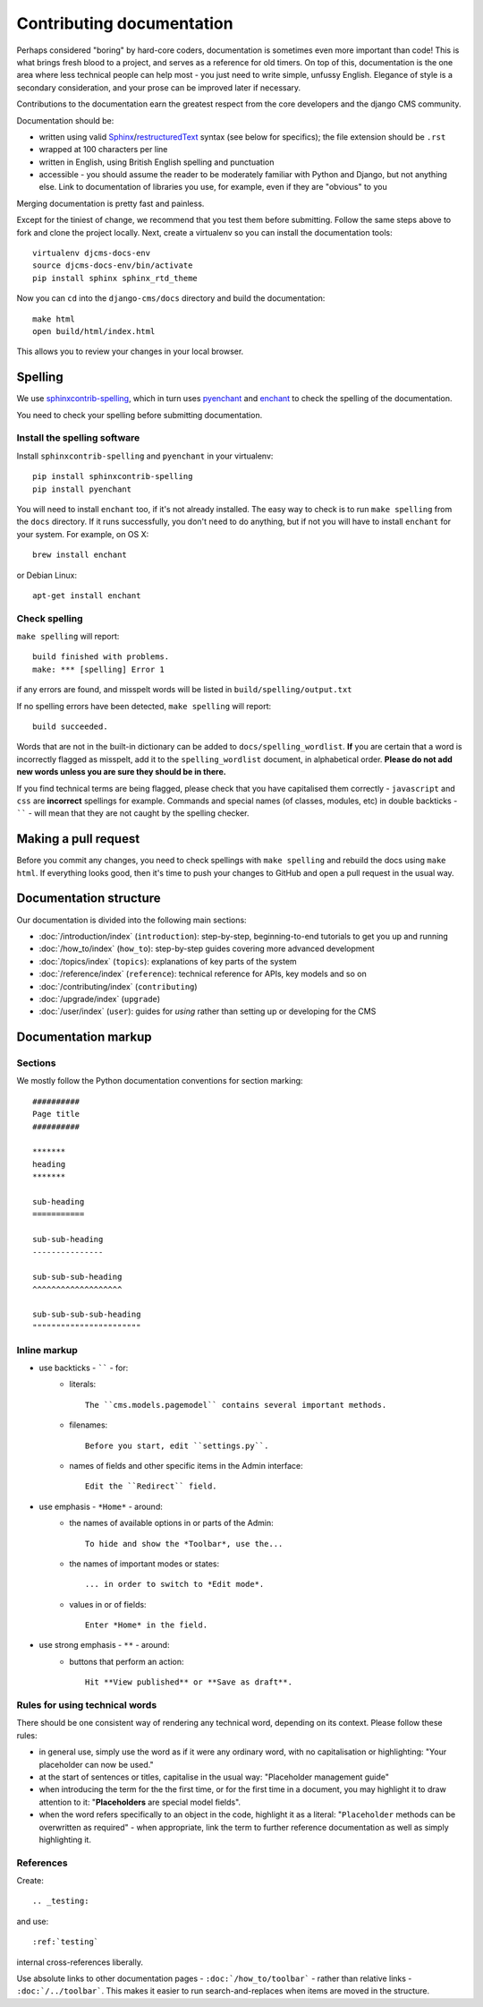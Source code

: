 .. _contributing-documentation:

##########################
Contributing documentation
##########################

Perhaps considered "boring" by hard-core coders, documentation is sometimes even
more important than code! This is what brings fresh blood to a project, and
serves as a reference for old timers. On top of this, documentation is the one
area where less technical people can help most - you just need to write
simple, unfussy English. Elegance of style is a secondary consideration, and
your prose can be improved later if necessary.

Contributions to the documentation earn the greatest respect from the
core developers and the django CMS community.

Documentation should be:

- written using valid `Sphinx`_/`restructuredText`_ syntax (see below for
  specifics); the file extension should be ``.rst``
- wrapped at 100 characters per line
- written in English, using British English spelling and punctuation
- accessible - you should assume the reader to be moderately familiar with
  Python and Django, but not anything else. Link to documentation of libraries
  you use, for example, even if they are "obvious" to you

Merging documentation is pretty fast and painless.

Except for the tiniest of change, we recommend that you test them before
submitting. Follow the same steps above to fork and clone the project locally.
Next, create a virtualenv so you can install the documentation tools::

    virtualenv djcms-docs-env
    source djcms-docs-env/bin/activate
    pip install sphinx sphinx_rtd_theme

Now you can ``cd`` into the ``django-cms/docs`` directory and build the documentation::

    make html
    open build/html/index.html

This allows you to review your changes in your local browser.


********
Spelling
********

We use `sphinxcontrib-spelling <https://pypi.python.org/pypi/sphinxcontrib-spelling/>`_, which in
turn uses `pyenchant <https://pypi.python.org/pypi/pyenchant/>`_ and `enchant
<http://www.abisource.com/projects/enchant/>`_ to check the spelling of the documentation.

You need to check your spelling before submitting documentation.


Install the spelling software
=============================

Install ``sphinxcontrib-spelling`` and ``pyenchant`` in your virtualenv::

    pip install sphinxcontrib-spelling
    pip install pyenchant

You will need to install ``enchant`` too, if it's not already installed. The easy way to check is
to run ``make spelling`` from the ``docs`` directory. If it runs successfully, you don't need to do
anything, but if not you will have to install ``enchant`` for your system. For example, on OS X::

    brew install enchant

or Debian Linux::

    apt-get install enchant


Check spelling
==============

``make spelling`` will report::

    build finished with problems.
    make: *** [spelling] Error 1

if any errors are found, and misspelt words will be listed in ``build/spelling/output.txt``

If no spelling errors have been detected, ``make spelling`` will report::

    build succeeded.

Words that are not in the built-in dictionary can be added to ``docs/spelling_wordlist``. **If**
you are certain that a word is incorrectly flagged as misspelt, add it to the ``spelling_wordlist``
document, in alphabetical order. **Please do not add new words unless you are sure they should be
in there.**

If you find technical terms are being flagged, please check that you have capitalised them
correctly - ``javascript`` and ``css`` are **incorrect** spellings for example. Commands and
special names (of classes, modules, etc) in double backticks - `````` - will mean that they are not
caught by the spelling checker.


*********************
Making a pull request
*********************

Before you commit any changes, you need to check spellings with ``make spelling`` and rebuild the
docs using ``make html``. If everything looks good, then it's time to push your changes to GitHub
and open a pull request in the usual way.


***********************
Documentation structure
***********************

Our documentation is divided into the following main sections:

* :doc:`/introduction/index` (``introduction``): step-by-step, beginning-to-end tutorials to get
  you up and running
* :doc:`/how_to/index` (``how_to``): step-by-step guides covering more advanced development
* :doc:`/topics/index` (``topics``): explanations of key parts of the system
* :doc:`/reference/index` (``reference``): technical reference for APIs, key
  models
  and so on
* :doc:`/contributing/index` (``contributing``)
* :doc:`/upgrade/index` (``upgrade``)
* :doc:`/user/index` (``user``): guides for *using* rather than setting up or developing for the
  CMS


********************
Documentation markup
********************

Sections
========

We mostly follow the Python documentation conventions for section marking::

    ##########
    Page title
    ##########

    *******
    heading
    *******

    sub-heading
    ===========

    sub-sub-heading
    ---------------

    sub-sub-sub-heading
    ^^^^^^^^^^^^^^^^^^^

    sub-sub-sub-sub-heading
    """""""""""""""""""""""


Inline markup
=============

* use backticks - `````` - for:
    * literals::

        The ``cms.models.pagemodel`` contains several important methods.

    * filenames::

        Before you start, edit ``settings.py``.

    * names of fields and other specific items in the Admin interface::

        Edit the ``Redirect`` field.

* use emphasis - ``*Home*`` - around:
    * the names of available options in or parts of the Admin::

        To hide and show the *Toolbar*, use the...

    * the names of important modes or states::

        ... in order to switch to *Edit mode*.

    * values in or of fields::

        Enter *Home* in the field.

* use strong emphasis - ``**`` - around:
    * buttons that perform an action::

        Hit **View published** or **Save as draft**.



Rules for using technical words
===============================

There should be one consistent way of rendering any technical word, depending on its context.
Please follow these rules:

* in general use, simply use the word as if it were any ordinary word, with no capitalisation or
  highlighting: "Your placeholder can now be used."
* at the start of sentences or titles, capitalise in the usual way: "Placeholder management guide"
* when introducing the term for the the first time, or for the first time in a document, you may
  highlight it to draw attention to it: "**Placeholders** are special model fields".
* when the word refers specifically to an object in the code, highlight it as a literal:
  "``Placeholder`` methods can be overwritten as required" - when appropriate, link the term to
  further reference documentation as well as simply highlighting it.


References
==========

Create::

    .. _testing:

and use::

     :ref:`testing`

internal cross-references liberally.


Use absolute links to other documentation pages - ``:doc:`/how_to/toolbar``` -
rather than relative links - ``:doc:`/../toolbar```. This makes it easier to
run search-and-replaces when items are moved in the structure.


.. _restructuredText: http://docutils.sourceforge.net/docs/ref/rst/introduction.html
.. _Sphinx: http://sphinx.pocoo.org/
